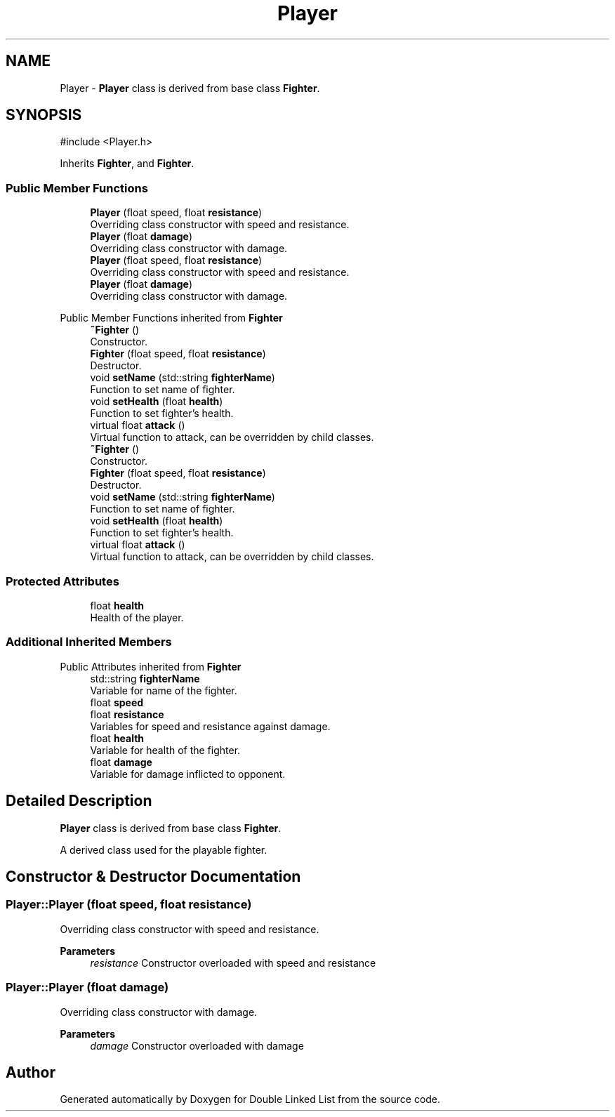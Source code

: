 .TH "Player" 3 "Double Linked List" \" -*- nroff -*-
.ad l
.nh
.SH NAME
Player \- \fBPlayer\fP class is derived from base class \fBFighter\fP\&.  

.SH SYNOPSIS
.br
.PP
.PP
\fR#include <Player\&.h>\fP
.PP
Inherits \fBFighter\fP, and \fBFighter\fP\&.
.SS "Public Member Functions"

.in +1c
.ti -1c
.RI "\fBPlayer\fP (float speed, float \fBresistance\fP)"
.br
.RI "Overriding class constructor with speed and resistance\&. "
.ti -1c
.RI "\fBPlayer\fP (float \fBdamage\fP)"
.br
.RI "Overriding class constructor with damage\&. "
.ti -1c
.RI "\fBPlayer\fP (float speed, float \fBresistance\fP)"
.br
.RI "Overriding class constructor with speed and resistance\&. "
.ti -1c
.RI "\fBPlayer\fP (float \fBdamage\fP)"
.br
.RI "Overriding class constructor with damage\&. "
.in -1c

Public Member Functions inherited from \fBFighter\fP
.in +1c
.ti -1c
.RI "\fB~Fighter\fP ()"
.br
.RI "Constructor\&. "
.ti -1c
.RI "\fBFighter\fP (float speed, float \fBresistance\fP)"
.br
.RI "Destructor\&. "
.ti -1c
.RI "void \fBsetName\fP (std::string \fBfighterName\fP)"
.br
.RI "Function to set name of fighter\&. "
.ti -1c
.RI "void \fBsetHealth\fP (float \fBhealth\fP)"
.br
.RI "Function to set fighter's health\&. "
.ti -1c
.RI "virtual float \fBattack\fP ()"
.br
.RI "Virtual function to attack, can be overridden by child classes\&. "
.ti -1c
.RI "\fB~Fighter\fP ()"
.br
.RI "Constructor\&. "
.ti -1c
.RI "\fBFighter\fP (float speed, float \fBresistance\fP)"
.br
.RI "Destructor\&. "
.ti -1c
.RI "void \fBsetName\fP (std::string \fBfighterName\fP)"
.br
.RI "Function to set name of fighter\&. "
.ti -1c
.RI "void \fBsetHealth\fP (float \fBhealth\fP)"
.br
.RI "Function to set fighter's health\&. "
.ti -1c
.RI "virtual float \fBattack\fP ()"
.br
.RI "Virtual function to attack, can be overridden by child classes\&. "
.in -1c
.SS "Protected Attributes"

.in +1c
.ti -1c
.RI "float \fBhealth\fP"
.br
.RI "Health of the player\&. "
.in -1c
.SS "Additional Inherited Members"


Public Attributes inherited from \fBFighter\fP
.in +1c
.ti -1c
.RI "std::string \fBfighterName\fP"
.br
.RI "Variable for name of the fighter\&. "
.ti -1c
.RI "float \fBspeed\fP"
.br
.ti -1c
.RI "float \fBresistance\fP"
.br
.RI "Variables for speed and resistance against damage\&. "
.ti -1c
.RI "float \fBhealth\fP"
.br
.RI "Variable for health of the fighter\&. "
.ti -1c
.RI "float \fBdamage\fP"
.br
.RI "Variable for damage inflicted to opponent\&. "
.in -1c
.SH "Detailed Description"
.PP 
\fBPlayer\fP class is derived from base class \fBFighter\fP\&. 

A derived class used for the playable fighter\&. 
.SH "Constructor & Destructor Documentation"
.PP 
.SS "Player::Player (float speed, float resistance)"

.PP
Overriding class constructor with speed and resistance\&. 
.PP
\fBParameters\fP
.RS 4
\fIresistance\fP Constructor overloaded with speed and resistance 
.RE
.PP

.SS "Player::Player (float damage)"

.PP
Overriding class constructor with damage\&. 
.PP
\fBParameters\fP
.RS 4
\fIdamage\fP Constructor overloaded with damage 
.RE
.PP


.SH "Author"
.PP 
Generated automatically by Doxygen for Double Linked List from the source code\&.
